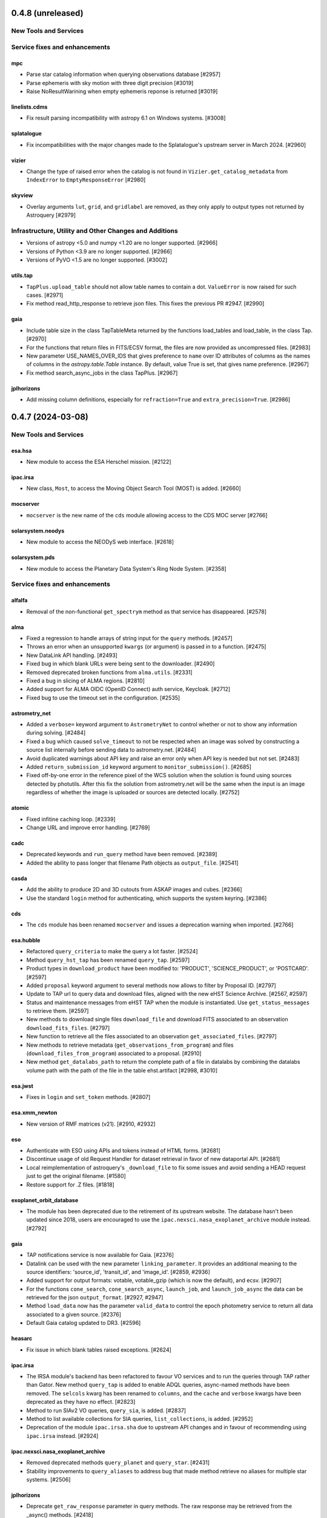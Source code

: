 0.4.8 (unreleased)
==================

New Tools and Services
----------------------


Service fixes and enhancements
------------------------------

mpc
^^^

- Parse star catalog information when querying observations database [#2957]
- Parse ephemeris with sky motion with three digit precision [#3019]
- Raise NoResultWarining when empty ephemeris reponse is returned [#3019]

linelists.cdms
^^^^^^^^^^^^^^

- Fix result parsing incompatibility with astropy 6.1 on Windows systems. [#3008]

splatalogue
^^^^^^^^^^^

- Fix incompatibilities with the major changes made to the Splatalogue's upstream server in March 2024. [#2960]

vizier
^^^^^^

- Change the type of raised error when the catalog is not found in ``Vizier.get_catalog_metadata``
  from ``IndexError`` to ``EmptyResponseError`` [#2980]


skyview
^^^^^^^

- Overlay arguments ``lut``, ``grid``, and ``gridlabel`` are removed, as they
  only apply to output types not returned by Astroquery [#2979]


Infrastructure, Utility and Other Changes and Additions
-------------------------------------------------------

- Versions of astropy <5.0 and numpy <1.20 are no longer supported. [#2966]

- Versions of Python <3.9 are no longer supported. [#2966]

- Versions of PyVO <1.5 are no longer supported. [#3002]

utils.tap
^^^^^^^^^

- ``TapPlus.upload_table`` should not allow table names to contain a
  dot. ``ValueError`` is now raised for such cases. [#2971]

- Fix method read_http_response to retrieve json files. This fixes the previous PR #2947. [#2990]

gaia
^^^^

- Include table size in the class TapTableMeta returned by the functions load_tables and load_table, in the class Tap.
  [#2970]

- For the functions that return files in FITS/ECSV format, the files are now provided as uncompressed files.
  [#2983]

- New parameter USE_NAMES_OVER_IDS that gives preference to ``name`` over ID attributes of columns as the names of
  columns in the `astropy.table.Table` instance. By default, value True is set, that gives name preference.  [#2967]

- Fix method search_async_jobs in the class TapPlus. [#2967]

jplhorizons
^^^^^^^^^^^

- Add missing column definitions, especially for ``refraction=True`` and ``extra_precision=True``. [#2986]


0.4.7 (2024-03-08)
==================

New Tools and Services
----------------------

esa.hsa
^^^^^^^

- New module to access the ESA Herschel mission. [#2122]

ipac.irsa
^^^^^^^^^

- New class, ``Most``, to access the Moving Object Search Tool (MOST) is
  added. [#2660]

mocserver
^^^^^^^^^

- ``mocserver`` is the new name of the ``cds`` module allowing access to the
  CDS MOC server [#2766]

solarsystem.neodys
^^^^^^^^^^^^^^^^^^

- New module to access the NEODyS web interface. [#2618]

solarsystem.pds
^^^^^^^^^^^^^^^

- New module to access the Planetary Data System's Ring Node System. [#2358]


Service fixes and enhancements
------------------------------

alfalfa
^^^^^^^

- Removal of the non-functional ``get_spectrym`` method as that service has
  disappeared. [#2578]

alma
^^^^

- Fixed a regression to handle arrays of string input for the ``query``
  methods. [#2457]

- Throws an error when an unsupported ``kwargs`` (or argument) is passed in
  to a function. [#2475]

- New DataLink API handling. [#2493]

- Fixed bug in which blank URLs were being sent to the downloader. [#2490]

- Removed deprecated broken functions from ``alma.utils``. [#2331]

- Fixed a bug in slicing of ALMA regions. [#2810]

- Added support for ALMA OIDC (OpenID Connect) auth service, Keycloak. [#2712]

- Fixed bug to use the timeout set in the configuration. [#2535]

astrometry_net
^^^^^^^^^^^^^^

- Added a ``verbose=`` keyword argument to ``AstrometryNet`` to control
  whether or not to show any information during solving. [#2484]

- Fixed a bug which caused ``solve_timeout`` to not be respected when an image
  was solved by constructing a source list internally before sending data to
  astrometry.net. [#2484]

- Avoid duplicated warnings about API key and raise an error only when API key
  is needed but not set. [#2483]

- Added ``return_submission_id`` keyword argument to
  ``monitor_submission()``. [#2685]

- Fixed off-by-one error in the reference pixel of the WCS solution when the
  solution is found using sources detected by photutils. After this fix the
  solution from astrometry.net will be the same when the input is an image
  regardless of whether the image is uploaded or sources are detected
  locally. [#2752]

atomic
^^^^^^

- Fixed infitine caching loop. [#2339]

- Change URL and improve error handling. [#2769]

cadc
^^^^

- Deprecated keywords and ``run_query`` method have been removed. [#2389]

- Added the ability to pass longer that filename Path objects as
  ``output_file``. [#2541]

casda
^^^^^

- Add the ability to produce 2D and 3D cutouts from ASKAP images and cubes.
  [#2366]

- Use the standard ``login`` method for authenticating, which supports the
  system keyring. [#2386]

cds
^^^

- The ``cds`` module has been renamed ``mocserver`` and issues a deprecation
  warning when imported. [#2766]

esa.hubble
^^^^^^^^^^

- Refactored ``query_criteria`` to make the query a lot faster. [#2524]

- Method ``query_hst_tap`` has been renamed ``query_tap``. [#2597]

- Product types in ``download_product`` have been modified to:
  'PRODUCT', 'SCIENCE_PRODUCT', or 'POSTCARD'. [#2597]

- Added ``proposal`` keyword argument to several methods now allows to
  filter by Proposal ID. [#2797]

- Update to TAP url to query data and download files, aligned with the new
  eHST Science Archive. [#2567, #2597]

- Status and maintenance messages from eHST TAP when the module is
  instantiated. Use ``get_status_messages`` to retrieve them. [#2597]

- New methods to download single files ``download_file`` and download FITS
  associated to an observation ``download_fits_files``. [#2797]

- New function to retrieve all the files associated to an observation
  ``get_associated_files``. [#2797]

- New methods to retrieve metadata (``get_observations_from_program``) and
  files (``download_files_from_program``) associated to a proposal. [#2910]

- New method ``get_datalabs_path`` to return the complete path of a file in
  datalabs by combining the datalabs volume path with the path of the file
  in the table ehst.artifact [#2998, #3010]

esa.jwst
^^^^^^^^

- Fixes in ``login`` and ``set_token`` methods. [#2807]

esa.xmm_newton
^^^^^^^^^^^^^^
- New version of RMF matrices (v21). [#2910, #2932]

eso
^^^

- Authenticate with ESO using APIs and tokens instead of HTML forms. [#2681]

- Discontinue usage of old Request Handler for dataset retrieval in favor of
  new dataportal API. [#2681]

- Local reimplementation of astroquery's ``_download_file`` to fix some issues
  and avoid sending a HEAD request just to get the original filename. [#1580]

- Restore support for .Z files. [#1818]

exoplanet_orbit_database
^^^^^^^^^^^^^^^^^^^^^^^^

- The module has been deprecated due to the retirement of its upstream
  website. The database hasn't been updated since 2018, users are encouraged
  to use the ``ipac.nexsci.nasa_exoplanet_archive`` module instead. [#2792]

gaia
^^^^

- TAP notifications service is now available for Gaia. [#2376]

- Datalink can be used with the new parameter ``linking_parameter``.
  It provides an additional meaning to the source identifiers:
  'source_id', 'transit_id', and 'image_id'. [#2859, #2936]

- Added support for output formats:
  votable, votable_gzip (which is now the default), and ecsv. [#2907]

- For the functions ``cone_search``, ``cone_search_async``, ``launch_job``,
  and ``launch_job_async`` the data can be retrieved for the json
  ``output_format``. [#2927, #2947]

- Method ``load_data`` now has the parameter ``valid_data`` to control the
  epoch photometry service to return all data associated to a given source.
  [#2376]

- Default Gaia catalog updated to DR3. [#2596]

heasarc
^^^^^^^

- Fix issue in which blank tables raised exceptions. [#2624]

ipac.irsa
^^^^^^^^^

- The IRSA module's backend has been refactored to favour VO services and to
  run the queries through TAP rather than Gator.
  New method ``query_tap`` is added to enable ADQL queries, async-named
  methods have been removed. The ``selcols`` kwarg has been renamed to
  ``columns``, and the ``cache`` and ``verbose`` kwargs have been
  deprecated as they have no effect. [#2823]

- Method to run SIAv2 VO queries, ``query_sia``, is added. [#2837]

- Method to list available collections for SIA queries,
  ``list_collections``, is added. [#2952]

- Deprecation of the module ``ipac.irsa.sha`` due to upstream API changes
  and in favour of recommending using ``ipac.irsa`` instead. [#2924]

ipac.nexsci.nasa_exoplanet_archive
^^^^^^^^^^^^^^^^^^^^^^^^^^^^^^^^^^

- Removed deprecated methods ``query_planet`` and ``query_star``. [#2431]

- Stability improvements to ``query_aliases`` to address bug that made
  method retrieve no aliases for multiple star systems. [#2506]

jplhorizons
^^^^^^^^^^^

- Deprecate ``get_raw_response`` parameter in query methods.
  The raw response may be retrieved from the _async() methods. [#2418]

- Adding ``optional_setting`` parameter to the ephemerides methods to allow
  passing additional settings. [#1802]

- Topocentric coordinates can now be specified for both center and target in
  observer and vector queries. [#2625]

- Updated returned table columns to match Horizons's updates. [#2794]

- Assign units to ``"hour_angle"``, ``"solartime"``, and ``"siderealtime"``
  columns. [#2794]

- Allow using units in locations specified as coordinates. [#2746]

jplsbdb
^^^^^^^

- Fix a bug for jplsdbd query when the returned physical quantity contains
  a unit with exponential. [#2377]

jplspec
^^^^^^^

- Fix a bug in lookup-table generation when using ``parse_name_locally``
  option. [#2945]

linelists.cdms
^^^^^^^^^^^^^^

- Fix issues with the line name parser and the line data parser; the original
  implementation was incomplete and upstream was not fully
  documented. [#2385, #2411]

- Added new line list reader and enabled reading line list from remote
  server.[#2760]

- Updated local version of line list to include some change in column names.
  [#2760]

mast
^^^^

- Cull duplicate downloads for the same dataURI in
  ``Observations.download_products()`` and duplicate URIs in
  ``Observations.get_cloud_uris``. [#2497]

- Fixed ``Observations.get_product_list`` to handle input lists of
  obsids. [#2504]

- Add a ``flat`` option to ``Observation.download_products()`` to turn off the
  automatic creation and organizing of products into subdirectories. [#2511]

- Expanding ``Cutouts`` functionality to support making Hubble Advanced
  Product (HAP) cutouts via HAPCut. [#2613]

- Expanding ``Cutouts`` functionality to support TICA HLSPs now available
  through ``TesscutClass``. [#2668]

- Resolved issue making PANSTARRS catalog queries when columns and sorting
  is specified. [#2727]

- Bug fix in ``Observations.query_criteria()`` to use ``page`` and
  ``pagesize`` parameters [#2915]

- Added ``mast_query`` to ``MastClass`` to handle the creation of parameter
  dictionaries for MAST Service queries. [#2785]

- PanSTARRS data is now available to download anonymously from the public
  STScI S3 buckets. [#2893]

- Changed warning to error for authentication failure. [#1874]

nist
^^^^

- Vectorized ``linename`` option to query multiple spectral lines with one call
  of ``Nist.query``. [#2678]

- Fix wavelength keywords, which were changed upstream. [#2918]

- Fetch statistical weight (g) from the database. [#2955]

oac
^^^

- Fix bug in parsing events that contain html tags (e.g. in their alias
  field). [#2423]

sdss
^^^^

- ``query_region()`` can perform cone search or a rectangular
  search around the specified coordinates. [#2477, #2663]

- The default data release has been changed to DR17. [#2478]

- Switching to https to avoid issues originating in relying on server side
  redirects. [#2654]

- Fix bug to have object IDs as unsigned integers, on Windows, too.
  [#2800, #2806, #2880]

simbad
^^^^^^

- new ``query_tap`` method to access SIMBAD. This comes with additional
  methods to explore SIMBAD's tables and their links:
  ``list_tables``, ``list_columns``, and ``list_linked_tables``. [#2856]

- It is now possible to specify multiple coordinates together with a single
  radius as a string in ``query_region()`` and ``query_region_async()``.
  [#2494]

- ``ROW_LIMIT`` is now respected when running region queries; previously, it
  was ignored for region queries but respected for all others.  A new warning,
  ``BlankResponseWarning``, is introduced for use when one or more query terms
  result in a blank or missing row; previously, only a generic warning was
  issued. [#2637]

skyview
^^^^^^^

- Fix bug for ``radius`` parameter to not behave as diameter. [#2601]

- Fix bug in ``height`` and ``width`` input validation. [#2757]

svo_fps
^^^^^^^

- The wavelength limits in ``get_filter_index`` can now be specified using any
  length unit, not just angstroms. [#2444]

- Queries with invalid parameter names now raise an ``InvalidQueryError``.
  [#2446]

- The default wavelength range used by ``get_filter_index`` was far too
  large. The user must now always specify both upper and lower limits. [#2509]

vizier
^^^^^^

- Fix parsing vizier generated tsv returns. [#2611]

- New method ``get_catalog_metadata`` allows to retrieve information about
  VizieR catalogs such as origin_article, description, or last modified
  date. [#2878]

xmatch
^^^^^^

- The reason for query errors, as parsed from the returned VOTable is now
  exposed as part of the traceback. [#2608]

- Minor internal change to use VOTable as the response format that include
  units, too. [#1375]


Infrastructure, Utility and Other Changes and Additions
-------------------------------------------------------

- Optional keyword arguments are now keyword only.
  [#1802, #2339, #2477, #2532, #2597, #2601, #2609, #2610, #2655, #2656, #2661, #2671, #2690, #2703]

- New function, ``utils.cleanup_downloads.cleanup_saved_downloads``, is
  added to help the testcleanup narrative in narrative documentations. [#2384]

- Adding new ``BaseVOQuery`` baseclass for modules using VO tools. [#2836]

- Adding more system and package information to User-Agent. [#2762, #2836]

- Refactoring caching. [#1634]

- Removal of the non-functional ``nrao`` module as it was completely
  incompatible with the refactored upstream API. [#2546]

- Removal of the non-functional ``noirlab`` module because the current module
  is incompatible with the new upstream API. [#2579]

- Removed deprecated function ``utils.commons.send_request()``. [#2583]

- Removed deprecated function ``utils.download_list_of_fitsfiles()``. [#2594]

- Versions of astropy <4.2.1 and numpy <1.18 are no longer supported. [#2602]

utils.tap
^^^^^^^^^

- Add support for ``MAXREC`` parameter. [#1584]

- Data downloads are now executed in streaming mode. [#2910]


0.4.6 (2022-03-22)
==================

Service fixes and enhancements
------------------------------

alma
^^^^

- Added ``verify_only`` option to check if data downloaded with correct file
  size. [#2263]

- Deprecated keywords and ``stage_data`` method has been removed. [#2309]

- Deprecate broken functions from ``alma.utils``. [#2332]

- Optional keyword arguments are now keyword only. [#2309]

casda
^^^^^

- Simplify file names produced by ``download_files`` to avoid filename too
  long errors. [#2308]

esa.hubble
^^^^^^^^^^

- Changed ``query_target`` method to use TAP instead of AIO. [#2268]


- Added new method ``get_hap_hst_link`` and ``get_member_observations`` to
  get related observations. [#2268]

esa.xmm_newton
^^^^^^^^^^^^^^

- Add option to download proprietary data. [#2251]

gaia
^^^^

- The ``query_object()`` and ``query_object_async()`` methods of
  ``astroquery.gaia.Gaia`` no longer ignore their ``columns`` argument when
  ``radius`` is specified. [#2249]

- Enhanced methods ``launch_job`` and ``launch_job_async`` to avoid issues with
  the name provided by the user for the output file when the results are
  returned by the TAP in compressed format. [#2077]

ipac.nexsci.nasa_exoplanet_archive
^^^^^^^^^^^^^^^^^^^^^^^^^^^^^^^^^^

- Fixes to alias query, and regularize keyword removed from deprecated
  ``query_star`` method. [#2264]

mast
^^^^

- Adding moving target functionality to ``Tesscut`` [#2121]

- Adding ``MastMissions`` class to provide mission-specific metadata query
  functionalities. [#2095]

- GALEX data is now available to download anonymously from the public
  STScI S3 buckets. [#2261]

- Adding the All-Sky PLATO Input Catalog ('plato') as a catalog option for
  methods of ``Catalogs``. [#2279]

- Optional keyword arguments are now keyword only. [#2317]

sdss
^^^^

- Fix ``query_crossid`` for spectral data and DR17. [#2258, #2304]

- Fix ``query_crossid`` to be able to query larger list of coordinates. [#2305]

- Fix ``query_crossid`` for very old data releases (< DR10). [#2318]


Infrastructure, Utility and Other Changes and Additions
-------------------------------------------------------

- Remove obsolete testing tools. [#2287]

- Callback hooks are deleted before caching. Potentially all cached queries
  prior to this PR will be rendered invalid. [#2295]

utils.tap
^^^^^^^^^

- The modules that make use of the ``astroquery.utils.tap.model.job.Job`` class
  (e.g. Gaia) no longer print messages about where the results of async queries
  were written if the ``verbose`` setting is ``False``. [#2299]

- New method, ``rename_table``, which allows the user to rename table and
  column names. [#2077]



0.4.5 (2021-12-24)
==================

New Tools and Services
----------------------

esa.jwst
^^^^^^^^^^

- New module to provide access to eJWST Science Archive metadata and datasets. [#2140, #2238]


Service fixes and enhancements
------------------------------

eso
^^^

- Add option to retrieve_data from an earlier archive query. [#1614]

jplhorizons
^^^^^^^^^^^

- Fix result parsing issues by disabling caching of failed queries. [#2253]

sdss
^^^^

- Fix URL for individual spectrum file download in recent data releases. [#2214]

Infrastructure, Utility and Other Changes and Additions
-------------------------------------------------------

- Adding ``--alma-site`` pytest option for testing to have a control over
  which specific site to test. [#2224]

- The function ``astroquery.utils.download_list_of_fitsfiles()`` has been
  deprecated. [#2247]

utils.tap
^^^^^^^^^

- Changing the default verbosity of TapPlus to False. [#2228]


0.4.4 (2021-11-17)
==================

New Tools and Services
----------------------

esa.esasky
^^^^^^^^^^

- Added Solar System Object functionality. [#2106]

ipac
^^^^

- New namespace for IPAC services. [#2131]

linelists.cdms
^^^^^^^^^^^^^^
- Molecular line catalog query tool provides an interface to the
  Cologne Database for Molecular Spectroscopy. [#2143]


Service fixes and enhancements
------------------------------

casda
^^^^^^

- Add ability to stage and download non image data which have been found
  through the CASDA obscore table. [#2158]

gaia
^^^^

- The bug which caused changing the ``MAIN_GAIA_TABLE`` option to have no
  effect has been fixed. [#2153]

ipac.ned
^^^^^^^^

- Keyword 'file_format' is added to ``get_image_list`` to enable obtaining
  links to non-fits file formats, too. [#2217]

jplhorizons
^^^^^^^^^^^

- Updated to use v1.0 of the new JPL Horizons API released 2021-09-15.
  Included in this update, the default reference system is changed from
  J2000 to ICRF, following API documentation. [#2154]

- Query ``id_type`` behavior has changed:
    * ``'majorbody'`` and ``'id'`` have been removed and the equivalent
      functionality replaced with ``None``.  ``None`` implements the Horizons
      default, which is to search for major bodies first, then fall back to a
      small body search when no matches are found. Horizons does not have a
      major body only search. [#2161]
    * The default value was ``'smallbody'`` but it is now ``None``, which
      follows Horizons's default behavior. [#2161]

- Fix changes in column names that resulted KeyErrors. [#2202]

jplspec
^^^^^^^

- JPLSpec now raises an EmptyResponseError if the returned result is empty.
  The API for JPLspec's ``lookup_table.find`` function returns a dictionary
  instead of values (for compatibility w/CDMS).  [#2144]

simbad
^^^^^^

- Fix result parsing issues by disabling caching of failed queries. [#2187]

- Fix parsing of non-ascii bibcode responses. [#2200]

splatalogue
^^^^^^^^^^^

- Splatalogue table merging can now handle unmasked columns. [#2136]

vizier
^^^^^^

- It is now possible to specify 'galatic' centers in region queries to
  have box queries oriented along the galactic axes. [#2152]


Infrastructure, Utility and Other Changes and Additions
-------------------------------------------------------

- Versions of astropy <4 and numpy <1.16 are no longer supported. [#2163]

ipac
^^^^

- As part of the namespace restructure, now modules for the IPAC archives are
  avalable as: ``ipac.irsa``, ``ipac.ned``, and ``ipac.nexsci``.
  Additional services have also been moved to their parent organisations'
  namespace. Acces from the top namespace have been deprecated for the
  following modules: ``ibe``, ``irsa``, ``irsa_dust``,
  ``nasa_exoplanet_archive``, ``ned``, ``sha``. [#2131]


0.4.3 (2021-07-07)
==================

New Tools and Services
----------------------

esa.esasky
^^^^^^^^^^

- Download by observation id or source name. [#2078]

- Added custom ADQL and TAP+ functionality. [#2078]

- Enabled download of INTEGRAL data products. [#2105]

esa.hubble
^^^^^^^^^^

- Module added to perform a cone search based on a set of criteria. [#1855]

esa.xmm_newton
^^^^^^^^^^^^^^

- Adding the extraction epic light curves and spectra. [#2017]

heasarc
^^^^^^^

- Add alternative instance of HEASARC Server, maintained by
  INTEGRAL Science Data Center. [#1988]

nasa_exoplanet_archive
^^^^^^^^^^^^^^^^^^^^^^

- Making module compatible with the NASA Exoplanet Archive 2.0 using TAP.
  release. Support for querying old tables (exoplanets, compositepars, and
  exomultpars) has been dropped. [#2067]


Service fixes and enhancements
------------------------------

atomic
^^^^^^

- Change URL to https. [#2088]

esa.xmm_newton
^^^^^^^^^^^^^^

- Fixed the generation of files with wrong extension. [#2017]

- Use astroquery downloader tool to get progressbar, caching, and prevent
  memory leaks. [#2087]

gaia
^^^^

- Changed default of Gaia TAP Plus interface to instantiate silently. [#2085]

heasarc
^^^^^^^

- Added posibility to query limited time range. [#1988]

ibe
^^^

- Doubling default timeout to 120 seconds. [#2108]

- Change URL to https. [#2108]

irsa
^^^^

- Adding ``cache`` kwarg to the class methods to be able to control the use
  of local cache. [#2092]

- Making optional kwargs keyword only. [#2092]

sha
^^^

- Change URL to https. [#2108]

- A ``NoResultsWarning`` is now returned when there is return of any empty
  table. [#1837]


Infrastructure, Utility and Other Changes and Additions
-------------------------------------------------------

- Fixed progressbar download to report the correct downloaded amount. [#2091]

- Dropping Python 3.6 support. [#2102]


0.4.2 (2021-05-14)
==================

New Tools and Services
----------------------

cds.hips2fits
^^^^^^^^^^^^^

- New module HIPS2fits to provide access to fits/jpg/png image cutouts from a
  HiPS + a WCS. [#1734]

esa.iso
^^^^^^^

- New module to access ESA ISO mission. [#1914]

esa.xmm_newton
^^^^^^^^^^^^^^

- New method ``get_epic_images`` is added to extract EPIC images from
  tarballs. [#1759]

- New method ``get_epic_metadata`` is added to download EPIC sources
  metadata. [#1814]

mast
^^^^

- Added Zcut functionality to astroquery [#1911]

svo_fps
^^^^^^^

- New module to access the Spanish Virtual Observatory Filter Profile List. [#1498]


Service fixes and enhancements
------------------------------

alma
^^^^

- The archive query interface has been deprecated in favour of
  VirtualObservatory (VO) services such as TAP, ObsCore etc. The alma
  library has been updated accordingly. [#1689]

- ALMA queries using string representations will now convert to appropriate
  coordinates before being sent to the server; previously they were treated as
  whatever unit they were presented in.  [#1867]

- Download mechanism uses the ALMA Datalink service that allows exploring and
  downloading entire tarball package files or just part of their
  content. [#1820]

- Fixed bug in ``get_data_info`` to ensure relevant fields are strings. [#2022]

esa.esasky
^^^^^^^^^^

- All ESASky spectra now accessible. [#1909]

- Updated ESASky module for version 3.5 of ESASky backend. [#1858]

- Added row limit parameter for map queries. [#1858]

esa.hubble
^^^^^^^^^^

- Module added to query eHST TAP based on a set of specific criteria and
  asynchronous jobs are now supported. [#1723]

gaia
^^^^
- Fixed RA/dec table edit capability. [#1784]

- Changed file names handling when downloading data. [#1784]

- Improved code to handle bit data type. [#1784]

- Prepared code to handle new datalink products. [#1784]

gemini
^^^^^^

- ``login()`` method to support authenticated sessions to the GOA. [#1780]

- ``get_file()`` to support downloading files. [#1780]

- fix syntax error in ``query_criteria()`` [#1823]

- If QA and/or engineering parameters are explicitly passed, remove the
  defaults of ``notengineering`` and/or ``NotFail``. [#2000]

- Smarter defaulting of radius to None unless coordinates are specified, in
  which case defaults to 0.3 degrees. [#1998]

heasarc
^^^^^^^

- A ``NoResultsWarning`` is now returned when there is no matching rows were
  found in query. [#1829]

irsa
^^^^

- Used more specific exceptions in IRSA. [#1854]

jplsbdb
^^^^^^^

- Returns astropy quantities, rather than scaled units. [#2011]

lcogt
^^^^^

- Module has been removed after having been defunct due to upstream API
  refactoring a few years ago. [#2071]

mast
^^^^

- Added ``Observations.download_file`` method to download a single file from
  MAST given an input data URI. [#1825]

- Added case for passing a row to ``Observations.download_file``. [#1881]

- Removed deprecated methods: ``Observations.get_hst_s3_uris()``,
  ``Observations.get_hst_s3_uri()``, ``Core.get_token()``,
  ``Core.enable_s3_hst_dataset()``, ``Core.disable_s3_hst_dataset()``; and
  parameters: ``obstype`` and ``silent``. [#1884]

- Fixed error causing empty products passed to ``Observations.get_product_list()``
  to yeild a non-empty result. [#1921]

- Changed AWS cloud access from RequesterPays to anonymous acces. [#1980]

- Fixed error with download of Spitzer data. [#1994]

sdss
^^^^

- Fix validation of field names. [#1790]

splatalogue
^^^^^^^^^^^

- The Splatalogue ID querying is now properly cached in the astropy cache
  directory. The scraping function has also been updated to reflect
  the Splatalogue webpage. [#1772]

- The splatalogue URL has changed to https://splatalogue.online, as the old site
  stopped functioning in September 2020 [#1817]

ukidss
^^^^^^

- Updated to ``UKIDSSDR11PLUS`` as the default data release. [#1767]

vamdc
^^^^^

- Deprecate module due to upstream library dependence and compability
  issues. [#2070]

vizier
^^^^^^

- Refactor module to support list of coordinates as well as several fixes to
  follow changes in upstream API. [#2012]


Infrastructure, Utility and Other Changes and Additions
-------------------------------------------------------

- HTTP requests and responses can now be logged when the astropy
  logger is set to level "DEBUG" and "TRACE" respectively. [#1992]

- Astroquery and all its modules now uses a logger similar to Astropy's. [#1992]


0.4.1 (2020-06-19)
==================

New Tools and Services
----------------------

esa.xmm_newton
^^^^^^^^^^^^^^

- A new ESA archive service for XMM-Newton access. [#1557]

image_cutouts.first
^^^^^^^^^^^^^^^^^^^

- Module added to access FIRST survey radio images. [#1733]

noirlab
^^^^^^^

- Module added to access the NOIRLab (formally NOAO) archive. [#1638]


Service fixes and enhancements
------------------------------

alma
^^^^

- A new API was deployed in late February / early March 2020, requiring a
  refactor.  The user-facing API should remain mostly the same, but some
  service interruption may have occurred.  Note that the ``stage_data`` column
  ``uid`` has been renamed ``mous_uid``, which is a technical correction, and
  several columns have been added. [#1644, #1665, #1683]

- The contents of tarfiles can be shown with the ``expand_tarfiles`` keyword
  to ``stage_data``. [#1683]

- Bugfix: when accessing private data, auth credentials were not being passed
  to the HEAD request used to acquire header data. [#1698]

casda
^^^^^

- Add ability to stage and download ASKAP data. [#1706]

cadc
^^^^

- Fixed authentication and enabled listing of async jobs. [#1712]

eso
^^^

- New ``unzip`` parameter to control uncompressing the retrieved data. [#1642]

gaia
^^^^
- Allow for setting row limits in query submissions through class
  attribute. [#1641]

gemini
^^^^^^

- Allow for additional search terms to be sent to query_criteria and passed to
  the raw web query against the Gemini Archive. [#1659]

jplhorizons
^^^^^^^^^^^

- Fix for changes in HORIZONS return results after their 2020 Feb 12
  update. [#1650]

nasa_exoplanet_archive
^^^^^^^^^^^^^^^^^^^^^^

- Update the NASA Exoplanet Archive interface to support all tables available
  through the API. The standard astroquery interface is now implemented via the
  ``query_*[_async]`` methods. [#1700]

nrao
^^^^

- Fixed passing ``project_code`` to the query [#1720]

vizier
^^^^^^

- It is now possible to specify constraints to ``query_region()``
  with the ``column_filters`` keyword. [#1702]


Infrastructure, Utility and Other Changes and Additions
-------------------------------------------------------

- Versions of astropy <3.1 are no longer supported. [#1649]

- Fixed a bug that would prevent the TOP statement from being properly added
  to a TAP query containing valid '\n'. The bug was revealed by changes to
  the gaia module, introduced in version 0.4. [#1680]

- Added new ``json`` keyword to BaseQuery requests. [#1657]


0.4 (2020-01-24)
================

New Tools and Services
----------------------

casda
^^^^^

- Module added to access data from the CSIRO ASKAP Science Data Archive.  [#1505]

dace
^^^^

- Added DACE Service. See https://dace.unige.ch/ for details. [#1370]

gemini
^^^^^^

- Module added to access the Gemini archive. [#1596]


Service fixes and enhancements
------------------------------

gaia
^^^^
- Add optional 'columns' parameter to select specific columns. [#1548]

imcce
^^^^^

- Fix Skybot return for unumbered asteroids. [#1598]

jplhorizons
^^^^^^^^^^^

- Fix for changes in HORIZONS return results after their 2020 Jan 21 update. [#1620]

mast
^^^^

- Add Kepler to missions with cloud support,
  Update ``get_cloud_uri`` so that if a file is not found it produces a warning
  and returns None rather than throwing an exception. [#1561]

nasa_exoplanet_archive
^^^^^^^^^^^^^^^^^^^^^^
- Redefined the query API so as to prevent downloading of the whole database.
  Added two functions ``query_planet`` (to query for a specific exoplanet), and
  ``query_star`` (to query for all exoplanets under a specific stellar system) [#1606]



splatalogue
^^^^^^^^^^^

- Added new 'only_astronomically_observed' option. [#1600]

vo_conesearch
^^^^^^^^^^^^^

- ``query_region()`` now accepts ``service_url`` keyword and uses
  ``conf.pedantic`` and ``conf.timeout`` directly. As a result, ``URL``,
  ``PEDANTIC``, and ``TIMEOUT`` class attributes are no longer needed, so
  they are removed from ``ConeSearchClass`` and ``ConeSearch``. [#1528]

- The classic API ``conesearch()`` no longer takes ``timeout`` and ``pedantic``
  keywords. It uses ``conf.pedantic`` and ``conf.timeout`` directly. [#1528]

- Null result now emits warning instead of exception. [#1528]

- Result is now returned as ``astropy.table.Table`` by default. [#1528]


Infrastructure, Utility and Other Changes and Additions
-------------------------------------------------------

utils
^^^^^

- Added timer functions. [#1508]


0.3.10 (2019-09-19)
===================

New Tools and Services
----------------------

astrometry_net
^^^^^^^^^^^^^^

- Module added to interface to astrometry.net plate-solving service. [#1163]

cadc
^^^^

- Module added to access data at the Canadian Astronomy Data Centre. [#1354, #1486]

esa
^^^

- Module added ``hubble`` for accessing the ESA Hubble Archive. [#1373, #1534]

gaia
^^^^

- Added tables sharing, tables edition, upload from pytable and job results,
  cross match, data access and datalink access. [#1266]

imcce
^^^^^

- Service ``miriade`` added, querying asteroid and comets ephemerides. [#1353]

- Service ``skybot`` added, identifying Solar System objects in a given
  field at a given epoch. [#1353]

mast
^^^^

- Addition of observation metadata query. [#1473]

- Addition of catalogs.MAST PanSTARRS catalog queries. [#1473]

mpc
^^^

- Functionality added to query observations database. [#1350]


Service fixes and enhancements
------------------------------

alma
^^^^

- Fix some broken VOtable returns and a broken login URL. [#1369]

- ``get_project_metadata()`` is added to query project metadata. [#1147]

- Add access to the ``member_ous_id`` attribute. [#1316]

cds
^^^

- Apply MOCPy v0.5.* API changes. [#1343]

eso
^^^

- Try to re-authenticate when logged out from the ESO server. [#1315]

heasarc
^^^^^^^

- Fixing error handling to filter out only the query errors. [#1338]

jplhorizons
^^^^^^^^^^^

- Add ``refplane`` keyword to ``vectors_async`` to return data for different
  available reference planes. [#1335]

- Vector queries provide different aberrations, ephemerides queries provide
  extra precision option. [#1478]

- Fix crash when precision to the second on epoch is requested. [#1488]

- Fix for missing H, G values. [#1333]

jplsbdb
^^^^^^^

- Fix for missing values. [#1333]

mast
^^^^

- Update query_criteria keyword obstype->intentType. [#1366]

- Remove deprecated authorization code, fix unit tests, general code cleanup,
  documentation additions. [#1409]

- TIC catalog search update. [#1483]

- Add search by object name to Tesscut, make resolver_object public, minor bugfixes. [#1499]

- Add option to query TESS Candidate Target List (CTL) Catalog. [#1503]

- Add verbose keyword for option to silence logger info and warning about S3
  in enable_cloud_dataset(). [#1536]

nasa_ads
^^^^^^^^

- Fix an error in one of the default keys, citations->citation. [#1337]

nist
^^^^

- Fixed an upstream issue where js was included in returned data. [#1359]

- Unescape raw HTML codes in returned data back into Unicode equivalents to
  stop them silently breaking Table parsing. [#1431]

nrao
^^^^

- Fix parameter validation allowing for hybrid telescope configuration. [#1283]

sdss
^^^^

- Update to SDSS-IV URLs and general clean-up. [#1308]

vizier
^^^^^^

- Support using the output values of ``find_catalog`` in ``get_catalog``. [#603]

- Fix to ensure to fall back on the default catalog when it's not provided as
  part of the query method. [#1328]

- Fix swapped width and length parameters. [#1406]

xmatch
^^^^^^

- Add parameter ``area`` to restrict sky  region considered. [#1476]


Infrastructure, Utility and Other Changes and Additions
-------------------------------------------------------

- HTTP user-agent now has the string ``_testrun`` in the version number of astroquery,
  for queries triggered by testing. [#1307]

- Adding deprecation decorators to ``utils`` from astropy to be used while we
  support astropy <v3.1.2. [#1435]

- Added tables sharing, tables edition, upload from pytable and job results,
  data access and datalink access to ``utils.tap``. [#1266]

- Added a new ``astroquery.__citation__`` and ``astroquery.__bibtex__``
  attributes which give a citation for astroquery in bibtex format. [#1391]



0.3.9 (2018-12-06)
==================

- New tool: MPC module can now request comet and asteroid ephemerides from the
  Minor Planet Ephemeris Service, and return a table of observatory codes and
  coordinates. [#1177]
- New tool ``CDS``:  module to query the MOCServer, a CDS tool providing MOCs
  and meta data of various data-sets. [#1111]
- New tool ``JPLSDB``: New module for querying JPL's Small Body Database
  Browser [#1214]

- ATOMIC: fix several bugs for using Quantities for the range parameters.
  [#1187]
- CADC: added the get_collections method. [#1482]
- ESASKY: get_maps() accepts dict or list of (name, Table) pairs as input
  table list. [#1167]
- ESO: Catch exception on login when keyring fails to get a valid storage.
  [#1198]
- ESO: Add option to retrieve calibrations associated to data. [#1184]
- FERMI: Switch to HTTPS [#1241]
- IRSA: Added ``selcols`` keyword. [#1296]
- JPLHorizons: Fix for missing total absolute magnitude or phase coefficient
  for comets [#1151]
- JPLHorizons: Fix queries for major solar system bodies when sub-observer or
  sub-solar positions are requested. [#1268]
- JPLHorizons: Fix bug with airmass column. [#1284]
- JPLSpec: New query service for JPL Molecular Spectral Catalog. [#1170]
- JPLHorizons: JPL server protocol and epoch range bug fixes, user-defined
  location and additional ephemerides information added [#1207]
- HITRAN: use class-based API [#1028]
- MAST: Enable converting list of products into S3 uris [#1126]
- MAST: Adding Tesscut interface for accessing TESS cutouts. [#1264]
- MAST: Add functionality for switching to auth.mast when it goes live [#1256]
- MAST: Support downloading data from multiple missions from the cloud [#1275]
- MAST: Updating HSC and Gaia catalog calls (bugfix) [#1203]
- MAST: Fixing bug in catalog criteria queries, and updating remote tests.
  [#1223]
- MAST: Fixing mrp_only but and changing default to False [#1238]
- MAST: TESS input catalog bugfix [#1297]
- NASA_ADS: Use new API [#1162]
- Nasa Exoplanet Arhive: Add option to return all columns. [#1183]
- SPLATALOGUE: Minor - utils & tests updated to match upstream change [#1236]
- utils.tap: Fix Gaia units. [#1161]
- VO_CONESEARCH: Service validator now uses new STScI VAO TAP registry. [#1114]
- WFAU: Added QSL constraints parameter [#1259]
- XMATCH: default timeout has changed from 60s to 300s. [#1137]

- Re-enable sandboxing / preventing internet access during non-remote tests,
  which has been unintentionally disabled for a potentially long time.  [#1274]
- File download progress bar no longer displays when Astropy log level is set
  to "WARNING", "ERROR", or "CRITICAL". [#1188]
- utils: fix bug in ``parse_coordinates``, now strings that can be interpreted
  as coordinates are not sent through Sesame. When unit is not provided,
  degrees is now explicitely assumed. [#1252]
- JPLHorizons: fix for #1201 issue in elements() and vectors(), test added
- JPLHorizons: fix for missing H, G values [#1332]
- JPLHorizons: warn if URI is longer than 2000 chars, docs updated
- JPLSBDB: fix for missing value, test added


0.3.8 (2018-04-27)
==================

- New tool ``jplhorizons``: JPL Horizons service to obtain ephemerides,
  orbital elements, and state vectors for Solar System objects. [#1023]
- New tool ``mpc``: MPC Module to query the Minor Planet Center web service.
  [#1064, #1077]
- New tool ``oac``: Open Astronomy Catalog API to obtain data products on
  supernovae, TDEs, and kilonovae. [#1053]
- New tool ``wfau`` and ``vsa``: Refactor of the UKIDSS query tool add full
  WFAU support.  [#984]
- ALMA: Adding support for band and polarization selection. [#1108]
- HEASARC: Add additional functionality and expand query capabilities. [#1047]
- GAIA: Default URL switched to DR2 and made configurable. [#1112]
- IRSA: Raise exceptions for exceeding output table size limit. [#1032]
- IRSA_DUST: Call over https. [#1069]
- LAMDA: Fix writer for Windows on Python 3. [#1059]
- MAST: Removing filesize checking due to unreliable filesize reporting in
  the database. [#1050]
- MAST: Added Catalogs class. [#1049]
- MAST: Enable downloading MAST HST data from S3. [#1040]
- SPLATALOGUE: Move to https as old HTTP post requests were broken. [#1076]
- UKIDSS: Update to DR10 as default database. [#984]
- utils.TAP: Add tool to check for phase of background job. [#1073]
- utils.TAP: Added redirect handling to sync jobs. [#1099]
- utils.TAP: Fix jobsIDs assignment. [#1105]
- VO_CONESEARCH: URL for validated services have changed. Old URL should still
  redirect but it is deprecated. [#1033]

0.3.7 (2018-01-25)
==================

- New tool: Exoplanet Orbit Catalog, NASA Exoplanet Archive [#771]
- ESO: The upstream API changed.  We have adapted.  [#970]
- ESO: Added 'destination' keyword to Eso.retrieve_data(), to download files
  to a specific location (other than the cache). [#976]
- ESO: Fixed Eso.query_instrument() to use instrument specific query forms
  (it was using the main form before). [#976]
- ESO: Implemented Eso.query_main() to query all instruments with the main form
  (even the ones without a specific form). [#976]
- ESO: Disabled caching for all Eso.retrieve_data() operations. [#976]
- ESO: Removed deprecated Eso.data_retrieval() and Eso.query_survey().
  Please use Eso.retrieve_data() and Eso.query_surveys() instead. [#1019]
- ESO: Added configurable URL. [#1017]
- ESO: Fixed string related bugs. [#981]
- MAST: Added convenience function to list available missions. [#947]
- MAST: Added login capabilities [#982]
- MAST: Updated download functionality [#1004]
- MAST: Fixed no results bug [#1003]
- utils.tap: Made tkinter optional dependency. [#983]
- utils.tap: Fixed a bug in load_tables. [#990]
- vo_conesearch: Fixed bad query for service that cannot accept '&&'
  in URL. [#993]
- vo_conesearch: Removed broken services from default list. [#997, #1002]
- IRSA Dust: fix units in extinction by band table. [#1016]
- IRSA: Updated links that switched to use https. [#1010]
- NRAO: Allow multiple configurations, telescopes in queries [#1020]
- SIMBAD: adding 'get_query_payload' kwarg to all public methods to return
  the request parameters. [#962]
- CosmoSim: Fixed login service. [#999]
- utils: upgrade ``prepend_docstr_noreturns`` to work with multiple
  sections, and thus rename it to ``prepend_docstr_nosections``. [#988]
- Vizier: find_catalogs will now respect UCD specifications [#1000]
- ATOMIC: Added ability to select which rows are returned from the atomic
  line database. [#1006]
- ESASKY: Added Windows support, various bugfixes. [#1001, #977]
- GAMA: Updated to use the newer DR3 release. [#1005]

0.3.6 (2017-07-03)
==================

- New tool: MAST - added module to access the Barbara A. Mikulski Archive
  for Space Telescopes. [#920, #937]
- LAMDA: Add function to write LAMDA-formatted Tables to a datafile. [#887]
- ALMA: Fix to queries and tests that were broken by changes in the archive.
  Note that as of April 2017, the archive is significantly broken and missing
  many data sets. [#888]
- SIMBAD: "dist" is now available as a valid votable field. [#849]
  Additional minor fixes. [#932,#892]
- SHA: fix bug with the coordinate handling. [#885]
- ``turn_off_internet`` and ``turn_on_internet`` is not available any more
  from the main ``utils`` namespace, use them directly from
  ``utils.testing_tools``. [#940]
- Added the 'verify' kwarg to ``Astroquery.request`` to provide a workaround
  for services that have HTTPS URLs but missing certificates. [#928]

0.3.5 (2017-03-29)
==================

- New tool: Gaia - added module to access the European Space Agency Gaia
  Archive. [#836]
- New tool: VO Cone Search - added module to access Virtual Observatory's
  Simple Cone Search. This is ported from ``astropy.vo``. [#859]
- New utility: TAP/TAP+ - added Table Access Protocol utility and the ESAC
  Science Data Centre (ESDC) extension. [#836]
- Fix VizieR to respect specification to return default columns only [#792]
- SIMBAD queries allow multiple configurable parameters [#820]
- Add a capability to resume partially-completed downloads for services that
  support the http 'range' keyword.  Currently applied to ESO and ALMA
  [#812,#876]
- SIMBAD now supports vectorized region queries.  A list of coordinates can be
  sent to SIMBAD simultaneously.  Users will also be warned if they submit
  queries with >10000 entries, which is the SIMBAD-recommended upper limit.
  Also, SIMBAD support has noted that any IP submitting >6 queries/second
  will be soft-banned, so we have added a warning to this effect in the
  documentation [#833]
- ALMA: Fix to always use https as the archive now requires it. [#814, #828]
- ESASky: Fix various issues related to remote API changes. [#805, #817]
- ESASky: Corrected Herschel filter indexing. [#844]
- ESO: Fix picking issue with simple ``query_survey()`` queries. [#801]
- ESO: Fix FEROS and HARPS instrument queries. [#840]
- NRAO: Change default radius from 1 degree to 1 arcmin. [#813]

0.3.4 (2016-11-21)
==================

- New tool: basic HITRAN queries support [#617]
- Fix #737, an issue with broken ALMA archive tables, via a hack [#775]
- Correct HEASARC tool, which was sending incorrect data to the server [#774]
- Fix NIST issue #714 which led to badly-parsed tables [#773]
- NRAO archive tool allows user logins and HTML-based queries [#767, #780]
- ALMA allows kwargs as input, and various small fixes [#785, #790, #782]
- XMatch caching bug fixed [#789]
- Various fixes to ESASky [#779, #772, #770]
- New tool: VAMDC-cdms interface [#658]
- Fix issue with exclude keyword in Splatalogue queries [#616]

0.3.3 (2016-10-11)
==================

- Option to toggle the display of the download bar [#734]
- ESASKY - added new module for querying the ESASKY archive [#758, #763, #765]
- Refactor Splatalogue and XMatch to use the caching [#747, #751]
- Minor data updates to Splatalogue [#746, #754, #760]
- Fix parsing bug for ``_parse_radius`` in Simbad [#753]
- Multiple fixes to ensure Windows compatibility [#709, #726]
- Minor fixes to ESO to match upstream form changes [#729]

0.3.2 (2016-06-10)
==================

- Update ESO tool to work with new web API [#696]
- Added new instruments for ESO: ``ambient_paranal`` and ``meteo_paranal``
  [#657]
- Fix problem with listed votable fields being truncated in SIMBAD [#654]
- SDSS remote API fixes [#690]
- ALMA file downloader will skip over, rather than crashing on, access denied
  (HTTP 401) errors [#687]
- Continued minor ALMA fixes [#655,#672,#687,#688]
- Splatalogue export limit bugfix [#673]
- SIMBAD flux_quality flag corrected to flux_qual [#680]
- VIZIER add a flag to return the query payload for debugging [#668]

0.3.1 (2016-01-19)
==================

- Fix bug in xmatch service that required astropy tables to have exactly 2
  columns on input [#641]
- Fix NASA ADS, which had an internal syntax error [#602]
- Bugfix in NRAO queries: telescope config was parsed incorrectly [#629]
- IBE - added new module for locating data from PTF, WISE, and 2MASS from IRSA.
  See <http://irsa.ipac.caltech.edu/ibe/> for more information about IBE and
  <http://www.ptf.caltech.edu/page/ibe> for more information about PTF survey
  data in particular. [#450]

0.3.0 (2015-10-26)
==================

- Fix ESO APEX project ID keyword [#591]
- Fix ALMA queries when accessing private data [#601]
- Allow data downloads to use the cache [#601]

0.2.6 (2015-07-23)
==================

- ESO bugfixes for handling radio buttons [#560]
- ESO: added SPHERE to list [#551]
- ESO/ALMA test cleanup [#553]
- Allow ALMA project view [#554]
- Fix Splatalogue version keyword [#557]

0.2.4 (2015-03-27)
==================

- Bugfix for ``utils.commons.send_request()``: Raise exception if error status
  is returned in the response. [#491]
- Update for ALMA Cycle 3 API change [#500]
- Added LCOGT Archive support [#537]
- Refactored LAMDA to match the standard API and added a critical density
  calculation utility [#546]

0.2.3 (2014-09-30)
==================


- AstroResponse has been removed, which means that all cached objects will have
  new hashes.  You should clear your cache: for most users, that means
  ``rm -r ~/.astropy/cache/astroquery/`` [#418]
- In ESO and ALMA, default to *not* storing your password.  New keyword
  ``store_password=False``.  [#415]
- In ESO, fixed a form activation issue triggered in ESO ``retrieve_data()``,
  updated file download link triggered by server side change.
  More interesting, made ``username`` optional in ``login()``:
  instead, you can now configure your preferred ``username``.
  Finally, automatic login is now used by ``retrieve_data()``, if configured. [#420, #427]
- Bugfix for UKIDSS: Login now uses the correct session to retrieve the data
  [#425]
- ALMA - many new features, including selective file retrieval.  Fixes many errors that
  were unnoticed in the previous version [#433]
- ALMA - add ``help`` method and pass payload keywords on correctly.  Validate
  the payload before querying. [#438]

0.2.2 (2014-09-10)
==================

- Support direct transmission of SQL queries to the SDSS server [#410]
- Added email/text job completion alert [#407] to the CosmoSim tool [#267].
- ESO archive now supports HARPS/FEROS reprocessed data queries [#412]
- IPython notebook checker in the ESO tool is now compatible with regular
  python [#413]
- Added new tool: ALMA archive query tool. [#411]
- setup script and installation fixes

0.2 (2014-08-17)
================

- New tools: ESO, GAMA, xmatch, skyview, OEC
- Consistent with astropy 0.4 API for coordinates
- Now uses the astropy affiliated template
- Python 3 compatibility dramatically improved
- Caching added and enhanced: the default cache directory is
  ``~/.astropy/cache/astroquery/[service_name]``
- Services with separate login pages can be accessed


0.1 (2013-09-19)
================

- Initial release.  Includes features!
